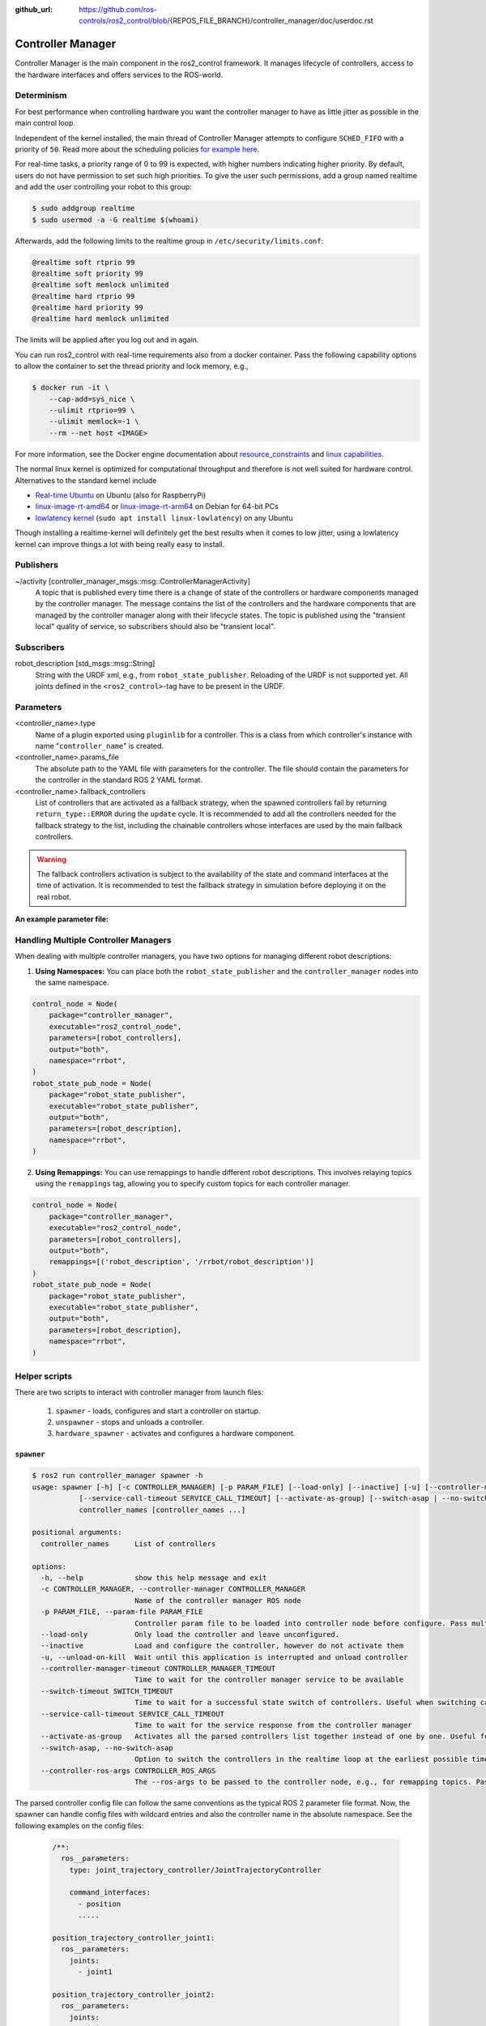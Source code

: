 :github_url: https://github.com/ros-controls/ros2_control/blob/{REPOS_FILE_BRANCH}/controller_manager/doc/userdoc.rst

.. _controller_manager_userdoc:

Controller Manager
==================
Controller Manager is the main component in the ros2_control framework.
It manages lifecycle of controllers, access to the hardware interfaces and offers services to the ROS-world.

Determinism
-----------

For best performance when controlling hardware you want the controller manager to have as little jitter as possible in the main control loop.

Independent of the kernel installed, the main thread of Controller Manager attempts to
configure ``SCHED_FIFO`` with a priority of ``50``. Read more about the scheduling policies
`for example here <https://blogs.oracle.com/linux/post/task-priority>`__.

For real-time tasks, a priority range of 0 to 99 is expected, with higher numbers indicating higher priority. By default, users do not have permission to set such high priorities.
To give the user such permissions, add a group named realtime and add the user controlling your robot to this group:

.. code-block:: console

    $ sudo addgroup realtime
    $ sudo usermod -a -G realtime $(whoami)

Afterwards, add the following limits to the realtime group in ``/etc/security/limits.conf``:

.. code-block:: console

    @realtime soft rtprio 99
    @realtime soft priority 99
    @realtime soft memlock unlimited
    @realtime hard rtprio 99
    @realtime hard priority 99
    @realtime hard memlock unlimited

The limits will be applied after you log out and in again.

You can run ros2_control with real-time requirements also from a docker container. Pass the following capability options to allow the container to set the thread priority and lock memory, e.g.,

.. code-block:: console

    $ docker run -it \
        --cap-add=sys_nice \
        --ulimit rtprio=99 \
        --ulimit memlock=-1 \
        --rm --net host <IMAGE>

For more information, see the Docker engine documentation about `resource_constraints <https://docs.docker.com/engine/containers/resource_constraints/#configure-the-real-time-scheduler>`__ and `linux capabilities <https://docs.docker.com/engine/containers/run/#runtime-privilege-and-linux-capabilities>`__.

The normal linux kernel is optimized for computational throughput and therefore is not well suited for hardware control.
Alternatives to the standard kernel include

- `Real-time Ubuntu <https://ubuntu.com/real-time>`_ on Ubuntu (also for RaspberryPi)
- `linux-image-rt-amd64 <https://packages.debian.org/search?searchon=names&keywords=linux-image-rt-amd64>`__ or `linux-image-rt-arm64 <https://packages.debian.org/search?suite=default&section=all&arch=any&searchon=names&keywords=linux-image-rt-arm64>`__ on Debian for 64-bit PCs
- `lowlatency kernel <https://ubuntu.com/blog/industrial-embedded-systems>`__ (``sudo apt install linux-lowlatency``) on any Ubuntu

Though installing a realtime-kernel will definitely get the best results when it comes to low
jitter, using a lowlatency kernel can improve things a lot with being really easy to install.

Publishers
-----------

~/activity [controller_manager_msgs::msg::ControllerManagerActivity]
  A topic that is published every time there is a change of state of the controllers or hardware components managed by the controller manager.
  The message contains the list of the controllers and the hardware components that are managed by the controller manager along with their lifecycle states.
  The topic is published using the "transient local" quality of service, so subscribers should also be "transient local".

Subscribers
-----------

robot_description [std_msgs::msg::String]
  String with the URDF xml, e.g., from ``robot_state_publisher``.
  Reloading of the URDF is not supported yet.
  All joints defined in the ``<ros2_control>``-tag have to be present in the URDF.


Parameters
-----------

<controller_name>.type
  Name of a plugin exported using ``pluginlib`` for a controller.
  This is a class from which controller's instance with name "``controller_name``" is created.

<controller_name>.params_file
  The absolute path to the YAML file with parameters for the controller.
  The file should contain the parameters for the controller in the standard ROS 2 YAML format.

<controller_name>.fallback_controllers
  List of controllers that are activated as a fallback strategy, when the spawned controllers fail by returning ``return_type::ERROR`` during the ``update`` cycle.
  It is recommended to add all the controllers needed for the fallback strategy to the list, including the chainable controllers whose interfaces are used by the main fallback controllers.

.. warning::
  The fallback controllers activation is subject to the availability of the state and command interfaces at the time of activation.
  It is recommended to test the fallback strategy in simulation before deploying it on the real robot.

.. generate_parameter_library_details::
  ../src/controller_manager_parameters.yaml
  parameters_context.yaml

**An example parameter file:**

.. generate_parameter_library_default::
  ../src/controller_manager_parameters.yaml


Handling Multiple Controller Managers
------------------------------------------

When dealing with multiple controller managers, you have two options for managing different robot descriptions:

1. **Using Namespaces:** You can place both the ``robot_state_publisher`` and the ``controller_manager`` nodes into the same namespace.

.. code-block:: python

   control_node = Node(
       package="controller_manager",
       executable="ros2_control_node",
       parameters=[robot_controllers],
       output="both",
       namespace="rrbot",
   )
   robot_state_pub_node = Node(
       package="robot_state_publisher",
       executable="robot_state_publisher",
       output="both",
       parameters=[robot_description],
       namespace="rrbot",
   )

2. **Using Remappings:** You can use remappings to handle different robot descriptions. This involves relaying topics using the ``remappings`` tag, allowing you to specify custom topics for each controller manager.

.. code-block:: python

   control_node = Node(
       package="controller_manager",
       executable="ros2_control_node",
       parameters=[robot_controllers],
       output="both",
       remappings=[('robot_description', '/rrbot/robot_description')]
   )
   robot_state_pub_node = Node(
       package="robot_state_publisher",
       executable="robot_state_publisher",
       output="both",
       parameters=[robot_description],
       namespace="rrbot",
   )

Helper scripts
--------------
There are two scripts to interact with controller manager from launch files:

  1. ``spawner`` - loads, configures and start a controller on startup.
  2. ``unspawner`` - stops and unloads a controller.
  3. ``hardware_spawner`` - activates and configures a hardware component.


``spawner``
^^^^^^^^^^^^^^

.. code-block:: console

    $ ros2 run controller_manager spawner -h
    usage: spawner [-h] [-c CONTROLLER_MANAGER] [-p PARAM_FILE] [--load-only] [--inactive] [-u] [--controller-manager-timeout CONTROLLER_MANAGER_TIMEOUT] [--switch-timeout SWITCH_TIMEOUT]
               [--service-call-timeout SERVICE_CALL_TIMEOUT] [--activate-as-group] [--switch-asap | --no-switch-asap] [--controller-ros-args CONTROLLER_ROS_ARGS]
               controller_names [controller_names ...]

    positional arguments:
      controller_names      List of controllers

    options:
      -h, --help            show this help message and exit
      -c CONTROLLER_MANAGER, --controller-manager CONTROLLER_MANAGER
                            Name of the controller manager ROS node
      -p PARAM_FILE, --param-file PARAM_FILE
                            Controller param file to be loaded into controller node before configure. Pass multiple times to load different files for different controllers or to override the parameters of the same controller.
      --load-only           Only load the controller and leave unconfigured.
      --inactive            Load and configure the controller, however do not activate them
      -u, --unload-on-kill  Wait until this application is interrupted and unload controller
      --controller-manager-timeout CONTROLLER_MANAGER_TIMEOUT
                            Time to wait for the controller manager service to be available
      --switch-timeout SWITCH_TIMEOUT
                            Time to wait for a successful state switch of controllers. Useful when switching cannot be performed immediately, e.g., paused simulations at startup
      --service-call-timeout SERVICE_CALL_TIMEOUT
                            Time to wait for the service response from the controller manager
      --activate-as-group   Activates all the parsed controllers list together instead of one by one. Useful for activating all chainable controllers altogether
      --switch-asap, --no-switch-asap
                            Option to switch the controllers in the realtime loop at the earliest possible time or in the non-realtime loop.
      --controller-ros-args CONTROLLER_ROS_ARGS
                            The --ros-args to be passed to the controller node, e.g., for remapping topics. Pass multiple times for every argument.


The parsed controller config file can follow the same conventions as the typical ROS 2 parameter file format. Now, the spawner can handle config files with wildcard entries and also the controller name in the absolute namespace. See the following examples on the config files:

 .. code-block:: yaml

    /**:
      ros__parameters:
        type: joint_trajectory_controller/JointTrajectoryController

        command_interfaces:
          - position
          .....

    position_trajectory_controller_joint1:
      ros__parameters:
        joints:
          - joint1

    position_trajectory_controller_joint2:
      ros__parameters:
        joints:
          - joint2

 .. code-block:: yaml

    /**/position_trajectory_controller:
      ros__parameters:
        type: joint_trajectory_controller/JointTrajectoryController
        joints:
          - joint1
          - joint2

        command_interfaces:
          - position
          .....

 .. code-block:: yaml

    /position_trajectory_controller:
      ros__parameters:
        type: joint_trajectory_controller/JointTrajectoryController
        joints:
          - joint1
          - joint2

        command_interfaces:
          - position
          .....

 .. code-block:: yaml

    position_trajectory_controller:
      ros__parameters:
        type: joint_trajectory_controller/JointTrajectoryController
        joints:
          - joint1
          - joint2

        command_interfaces:
          - position
          .....

 .. code-block:: yaml

    /rrbot_1/position_trajectory_controller:
      ros__parameters:
        type: joint_trajectory_controller/JointTrajectoryController
        joints:
          - joint1
          - joint2

        command_interfaces:
          - position
          .....

``unspawner``
^^^^^^^^^^^^^^^^

.. code-block:: console

    $ ros2 run controller_manager unspawner -h
    usage: unspawner [-h] [-c CONTROLLER_MANAGER] [--switch-timeout SWITCH_TIMEOUT] controller_names [controller_names ...]

    positional arguments:
      controller_names      Name of the controller

    options:
      -h, --help            show this help message and exit
      -c CONTROLLER_MANAGER, --controller-manager CONTROLLER_MANAGER
                            Name of the controller manager ROS node
      --switch-timeout SWITCH_TIMEOUT
                            Time to wait for a successful state switch of controllers. Useful if controllers cannot be switched immediately, e.g., paused
                            simulations at startup

``hardware_spawner``
^^^^^^^^^^^^^^^^^^^^^^

.. code-block:: console

    $ ros2 run controller_manager hardware_spawner -h
    usage: hardware_spawner [-h] [-c CONTROLLER_MANAGER] [--controller-manager-timeout CONTROLLER_MANAGER_TIMEOUT]
                            (--activate | --configure)
                            hardware_component_names [hardware_component_names ...]

    positional arguments:
      hardware_component_names
                            The name of the hardware components which should be activated.

    options:
      -h, --help            show this help message and exit
      -c CONTROLLER_MANAGER, --controller-manager CONTROLLER_MANAGER
                            Name of the controller manager ROS node
      --controller-manager-timeout CONTROLLER_MANAGER_TIMEOUT
                            Time to wait for the controller manager
      --activate            Activates the given components. Note: Components are by default configured before activated.
      --configure           Configures the given components.

rqt_controller_manager
----------------------
A GUI tool to interact with the controller manager services to be able to switch the lifecycle states of the controllers as well as the hardware components.

.. image:: images/rqt_controller_manager.png

It can be launched independently using the following command or as rqt plugin:

.. code-block:: console

    ros2 run rqt_controller_manager rqt_controller_manager

* Double-click on a controller or hardware component to show the additional info.
* Right-click on a controller or hardware component to show a context menu with options for lifecycle management.

Using the Controller Manager in a Process
-----------------------------------------

The ``ControllerManager`` may also be instantiated in a process as a class, but proper care must be taken when doing so.
The reason for this is because the ``ControllerManager`` class inherits from ``rclcpp::Node``.

If there is more than one Node in the process, global node name remap rules can forcibly change the ``ControllerManager's`` node name as well, leading to duplicate node names.
This occurs whether the Nodes are siblings or exist in a hierarchy.

.. image:: images/global_general_remap.png

The workaround for this is to specify another node name remap rule in the ``NodeOptions`` passed to the ``ControllerManager`` node (causing it to ignore the global rule), or ensure that any remap rules are targeted to specific nodes.

.. image:: images/global_specific_remap.png

..
  TODO: (methylDragon) Update the proposed solution when https://github.com/ros2/ros2/issues/1377 is resolved

.. code-block:: cpp

    auto options = controller_manager::get_cm_node_options();
      options.arguments({
        "--ros-args",
        "--remap", "_target_node_name:__node:=dst_node_name",
        "--log-level", "info"});

      auto cm = std::make_shared<controller_manager::ControllerManager>(
        executor, "_target_node_name", "some_optional_namespace", options);

Launching controller_manager with ros2_control_node
---------------------------------------------------

The controller_manager can be launched with the ros2_control_node executable. The following example shows how to launch the controller_manager with the ros2_control_node executable:

.. code-block:: python

    control_node = Node(
        package="controller_manager",
        executable="ros2_control_node",
        parameters=[robot_controllers],
        output="both",
    )

The ros2_control_node executable uses the following parameters from the ``controller_manager`` node:

lock_memory (optional; bool; default: false for a non-realtime kernel, true for a realtime kernel)
  Locks the memory of the ``controller_manager`` node at startup to physical RAM in order to avoid page faults
  and to prevent the node from being swapped out to disk.
  Find more information about the setup for memory locking in the following link : `How to set ulimit values <https://access.redhat.com/solutions/61334>`_
  The following command can be used to set the memory locking limit temporarily : ``ulimit -l unlimited``.

cpu_affinity (optional; int (or) int_array;)
  Sets the CPU affinity of the ``controller_manager`` node to the specified CPU core.
  If it is an integer, the node's affinity will be set to the specified CPU core.
  If it is an array of integers, the node's affinity will be set to the specified set of CPU cores.

thread_priority (optional; int; default: 50)
  Sets the thread priority of the ``controller_manager`` node to the specified value. The value must be between 0 and 99.

use_sim_time (optional; bool; default: false)
  Enables the use of simulation time in the ``controller_manager`` node.

overruns.manage (optional; bool; default: true)
  Enables or disables the handling of overruns in the real-time loop of the ``controller_manager`` node.
  If set to true, the controller manager will detect overruns caused by system time changes or longer execution times of the controllers and hardware components.
  If an overrun is detected, the controller manager will print a warning message to the console.
  When used with ``use_sim_time`` set to true, this parameter is ignored and the overrun handling is disabled.

Concepts
-----------

Restarting all controllers
^^^^^^^^^^^^^^^^^^^^^^^^^^^^

The simplest way to restart all controllers is by using ``switch_controllers`` services or CLI and adding all controllers to ``start`` and ``stop`` lists.
Note that not all controllers have to be restarted, e.g., broadcasters.

Restarting hardware
^^^^^^^^^^^^^^^^^^^^^

If hardware gets restarted then you should go through its lifecycle again in order to reconfigure and export the interfaces

Hardware and Controller Errors
^^^^^^^^^^^^^^^^^^^^^^^^^^^^^^^

If the hardware during it's ``read`` or ``write`` method returns ``return_type::ERROR``, the controller manager will stop all controllers that are using the hardware's command and state interfaces.
Likewise, if a controller returns ``return_type::ERROR`` from its ``update`` method, the controller manager will deactivate the respective controller. In future, the controller manager will try to start any fallback controllers if available.

Factors that affect Determinism
^^^^^^^^^^^^^^^^^^^^^^^^^^^^^^^
When run under the conditions determined in the above section, the determinism is assured up to the limitations of the hardware and the real-time kernel. However, there are some situations that can affect determinism:

* When a controller fails to activate, the controller_manager will call the methods ``prepare_command_mode_switch`` and ``perform_command_mode_switch`` to stop the started interfaces. These calls can cause jitter in the main control loop.

Support for Asynchronous Updates
^^^^^^^^^^^^^^^^^^^^^^^^^^^^^^^^^
For some applications, it is desirable to run a controller at a lower frequency than the controller manager's update rate. For instance, if the ``update_rate`` for the controller manager is 100Hz, the sum of the execution times of all controllers' ``update`` calls and hardware components ``read`` and ``write`` calls must be below 10ms. If one controller requires 15ms of execution time, it cannot be executed synchronously without affecting the overall system update rate. Running a controller asynchronously can be beneficial in this scenario.

The async update support is transparent to each controller implementation. A controller can be enabled for asynchronous updates by setting the ``is_async`` parameter to ``true``. The controller manager will load the controller accordingly. For example:

.. code-block:: yaml

    controller_manager:
      ros__parameters:
        update_rate: 100  # Hz
        ...

    example_async_controller:
      ros__parameters:
        type: example_controller/ExampleAsyncController
        is_async: true
        update_rate: 20  # Hz
        ...

You can set more parameters of the ``AsyncFunctionHandler``, which handles the thread of the controller, using the ``async_parameters`` namespace. For example:

.. code-block:: yaml

    example_async_controller:
      ros__parameters:
        type: example_controller/ExampleAsyncController
        update_rate: 20  # Hz
        is_async: true
        async_parameters:
          cpu_affinity: [2, 4]
          thread_priority: 50
          wait_until_initial_trigger: false
          ...

will result in the controller being loaded and configured to run at 20Hz, while the controller manager runs at 100Hz. The description of the parameters can be found in the `Common Controller Parameters <https://control.ros.org/master/doc/ros2_controllers/doc/controllers_index.html#common-controller-parameters>`_ section of the ros2_controllers documentation.

Scheduling Behavior
----------------------
From a design perspective, the controller manager functions as a scheduler that triggers updates for asynchronous controllers during the control loop.

In this case, the ``ControllerInterfaceBase`` calls ``AsyncFunctionHandler`` to handle the actual ``update`` callback of the controller, which is the same mechanism used by the resource manager to support read/write operations for asynchronous hardware. When a controller is configured to run asynchronously, the controller interface creates an async handler during the controller's configuration and binds it to the controller's update method. The async handler thread created by the controller interface has either the same thread priority as the controller manager or the priority specified by the ``thread_priority`` parameter. When triggered by the controller manager, the async handler evaluates if the previous trigger is successfully finished and then calls the update method.

If the update takes significant time and another update is triggered while the previous update is still running, the result of the previous update will be used. When this situation occurs, the controller manager will print a missing update cycle message, informing the user that they need to lower their controller's frequency as the computation is taking longer than initially estimated, as shown in the following example:

.. code-block:: console

   [ros2_control_node-1] [WARN] [1741626670.311533972] [example_async_controller]: The controller missed xx update cycles out of yy total triggers.

If the async controller's update method throws an unhandled exception, the controller manager will handle it the same way as the synchronous controllers, deactivating the controller. It will also print an error message, similar to the following:

.. code-block:: console

  [ros2_control_node-1] [ERROR] [1741629098.352771957] [AsyncFunctionHandler]: AsyncFunctionHandler: Exception caught in the async callback thread!
  ...
  [ros2_control_node-1] [ERROR] [1741629098.352874151] [controller_manager]: Caught exception of type : St13runtime_error while updating controller
  [ros2_control_node-1] [ERROR] [1741629098.352940701] [controller_manager]: Deactivating controllers : [example_async_controller] as their update resulted in an error!

Monitoring and Tuning
----------------------

ros2_control ``controller_interface`` has a ``ControllerUpdateStats`` structure which can be used to monitor the controller update rate and the missed update cycles. The data is published to the ``/diagnostics`` topic. This can be used to fine tune the controller update rate.


Different Clocks used by Controller Manager
^^^^^^^^^^^^^^^^^^^^^^^^^^^^^^^^^^^^^^^^^^^^

The controller manager internally uses the following two different clocks for a non-simulation setup:

- ``RCL_ROS_TIME``: This clock is used mostly in the non-realtime loops.
- ``RCL_STEADY_TIME``: This clock is used mostly in the realtime loops for the ``read``, ``update``, and ``write`` loops. However, when the controller manager is used in a simulation environment, the ``RCL_ROS_TIME`` clock is used for triggering the ``read``, ``update``, and ``write`` loops.

The ``time`` argument in the ``read`` and ``write`` methods of the hardware components is of type ``RCL_STEADY_TIME``, as most of the hardware expects the time to be monotonic and not affected by the system time changes. However, the ``time`` argument in the ``update`` method of the controller is of type ``RCL_ROS_TIME`` as the controller is the one that interacts with other nodes or topics to receive the commands or publish the state. This ``time`` argument can be used by the controllers to validate the received commands or to publish the state at the correct timestamp.
The ``period`` argument in the ``read``, ``update`` and ``write`` methods is calculated using the trigger clock of type ``RCL_STEADY_TIME`` so it is always monotonic.

The reason behind using different clocks is to avoid the issues related to the affect of system time changes in the realtime loops. The ``ros2_control_node`` now also detects the overruns caused by the system time changes and longer execution times of the controllers and hardware components. The controller manager will print a warning message if the controller or hardware component misses the update cycle due to the system time changes or longer execution times.
